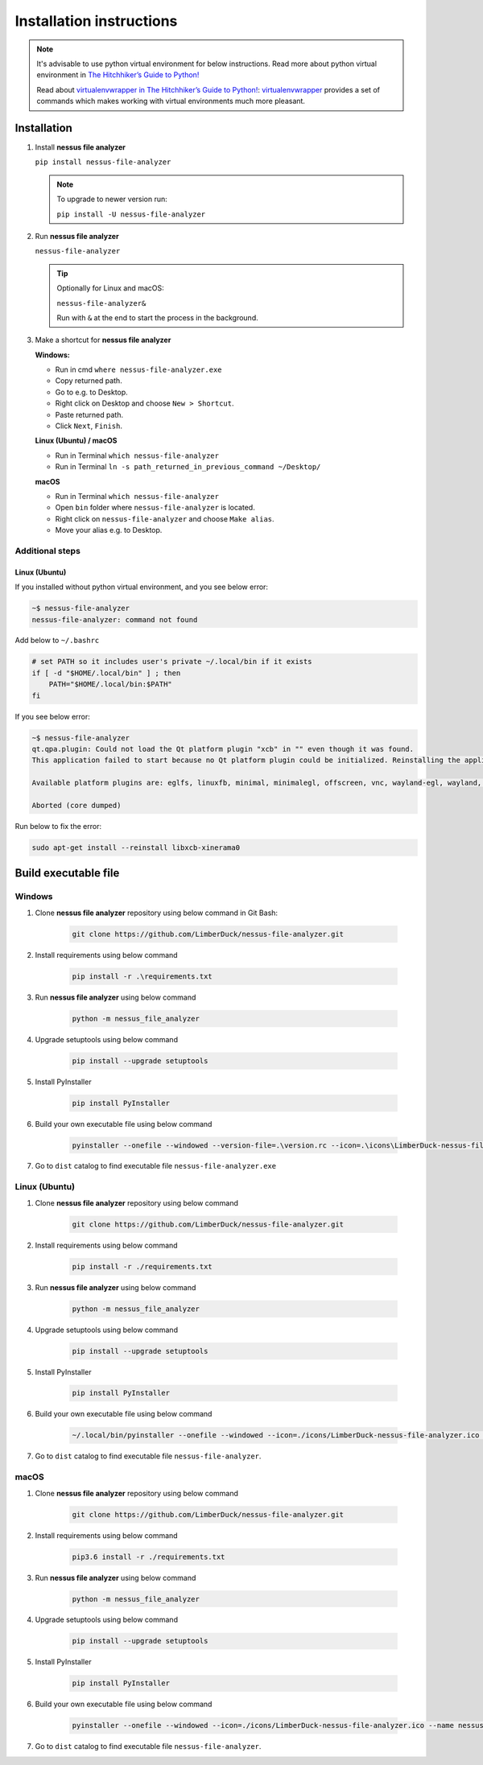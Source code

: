 #########################
Installation instructions
#########################

.. note::

    It's advisable to use python virtual environment for below instructions. Read more about python virtual environment in `The Hitchhiker’s Guide to Python! <https://docs.python-guide.org/dev/virtualenvs/>`_
    
    Read about `virtualenvwrapper in The Hitchhiker’s Guide to Python! <https://docs.python-guide.org/dev/virtualenvs/#virtualenvwrapper>`_: `virtualenvwrapper <https://virtualenvwrapper.readthedocs.io>`_ provides a set of commands which makes working with virtual environments much more pleasant.

************
Installation
************

1. Install **nessus file analyzer**
    
   ``pip install nessus-file-analyzer``

   .. note::
       
       To upgrade to newer version run:

       ``pip install -U nessus-file-analyzer``

2. Run **nessus file analyzer**

   ``nessus-file-analyzer``
   
   .. tip::
        
        Optionally for Linux and macOS:
        
        ``nessus-file-analyzer&``
        
        Run with ``&`` at the end to start the process in the background.

3. Make a shortcut for **nessus file analyzer**

   **Windows:**
   
   - Run in cmd ``where nessus-file-analyzer.exe``
   - Copy returned path.
   - Go to e.g. to Desktop.
   - Right click on Desktop and choose ``New > Shortcut``.
   - Paste returned path.
   - Click ``Next``, ``Finish``.
   
   **Linux (Ubuntu) / macOS**

   - Run in Terminal ``which nessus-file-analyzer``
   - Run in Terminal ``ln -s path_returned_in_previous_command ~/Desktop/``

   **macOS**

   - Run in Terminal ``which nessus-file-analyzer``
   - Open ``bin`` folder where ``nessus-file-analyzer`` is located.
   - Right click on ``nessus-file-analyzer`` and choose ``Make alias``.
   - Move your alias e.g. to Desktop.


Additional steps
****************

Linux (Ubuntu)
==============

If you installed without python virtual environment, and you see below error:

.. code-block:: shell

    ~$ nessus-file-analyzer
    nessus-file-analyzer: command not found


Add below to ``~/.bashrc``

.. code-block:: shell

    # set PATH so it includes user's private ~/.local/bin if it exists
    if [ -d "$HOME/.local/bin" ] ; then
        PATH="$HOME/.local/bin:$PATH"
    fi

If you see below error:

.. code-block:: shell

    ~$ nessus-file-analyzer
    qt.qpa.plugin: Could not load the Qt platform plugin "xcb" in "" even though it was found.
    This application failed to start because no Qt platform plugin could be initialized. Reinstalling the application may fix this problem.

    Available platform plugins are: eglfs, linuxfb, minimal, minimalegl, offscreen, vnc, wayland-egl, wayland, wayland-xcomposite-egl, wayland-xcomposite-glx, webgl, xcb.

    Aborted (core dumped)


Run below to fix the error:

.. code-block:: shell

    sudo apt-get install --reinstall libxcb-xinerama0




*********************
Build executable file
*********************

Windows
*******

1. Clone **nessus file analyzer** repository using below command in Git Bash:

    .. code-block:: none

        git clone https://github.com/LimberDuck/nessus-file-analyzer.git

2. Install requirements using below command

    .. code-block:: none

        pip install -r .\requirements.txt

3. Run **nessus file analyzer** using below command

    .. code-block:: none

        python -m nessus_file_analyzer

4. Upgrade setuptools using below command

    .. code-block:: none

        pip install --upgrade setuptools

5. Install PyInstaller

    .. code-block:: none

        pip install PyInstaller

6. Build your own executable file using below command

    .. code-block:: none

        pyinstaller --onefile --windowed --version-file=.\version.rc --icon=.\icons\LimberDuck-nessus-file-analyzer.ico  --name nessus-file-analyzer nessus_file_analyzer\__main__.py

7. Go to ``dist`` catalog to find executable file ``nessus-file-analyzer.exe``


Linux (Ubuntu)
**************

1. Clone **nessus file analyzer** repository using below command

    .. code-block:: bash

        git clone https://github.com/LimberDuck/nessus-file-analyzer.git

2. Install requirements using below command

    .. code-block:: bash

        pip install -r ./requirements.txt

3. Run **nessus file analyzer** using below command

    .. code-block:: bash

        python -m nessus_file_analyzer

4. Upgrade setuptools using below command

    .. code-block:: bash

        pip install --upgrade setuptools

5. Install PyInstaller

    .. code-block:: bash

        pip install PyInstaller

6. Build your own executable file using below command

    .. code-block:: bash

        ~/.local/bin/pyinstaller --onefile --windowed --icon=./icons/LimberDuck-nessus-file-analyzer.ico --name nessus-file-analyzer nessus_file_analyzer\__main__.py

7. Go to ``dist`` catalog to find executable file ``nessus-file-analyzer``.


macOS
*****

1. Clone **nessus file analyzer** repository using below command

    .. code-block:: bash

        git clone https://github.com/LimberDuck/nessus-file-analyzer.git

2. Install requirements using below command

    .. code-block:: bash

        pip3.6 install -r ./requirements.txt

3. Run **nessus file analyzer** using below command

    .. code-block:: bash

        python -m nessus_file_analyzer

4. Upgrade setuptools using below command

    .. code-block:: bash

        pip install --upgrade setuptools

5. Install PyInstaller

    .. code-block:: bash

        pip install PyInstaller

6. Build your own executable file using below command

    .. code-block:: bash
        
        pyinstaller --onefile --windowed --icon=./icons/LimberDuck-nessus-file-analyzer.ico --name nessus-file-analyzer nessus_file_analyzer\__main__.py

7. Go to ``dist`` catalog to find executable file ``nessus-file-analyzer``.
